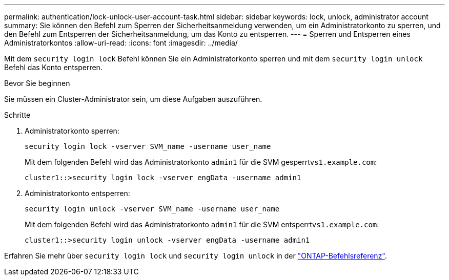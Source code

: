 ---
permalink: authentication/lock-unlock-user-account-task.html 
sidebar: sidebar 
keywords: lock, unlock, administrator account 
summary: Sie können den Befehl zum Sperren der Sicherheitsanmeldung verwenden, um ein Administratorkonto zu sperren, und den Befehl zum Entsperren der Sicherheitsanmeldung, um das Konto zu entsperren. 
---
= Sperren und Entsperren eines Administratorkontos
:allow-uri-read: 
:icons: font
:imagesdir: ../media/


[role="lead"]
Mit dem `security login lock` Befehl können Sie ein Administratorkonto sperren und mit dem `security login unlock` Befehl das Konto entsperren.

.Bevor Sie beginnen
Sie müssen ein Cluster-Administrator sein, um diese Aufgaben auszuführen.

.Schritte
. Administratorkonto sperren:
+
`security login lock -vserver SVM_name -username user_name`

+
Mit dem folgenden Befehl wird das Administratorkonto `admin1` für die SVM gesperrt``vs1.example.com``:

+
[listing]
----
cluster1::>security login lock -vserver engData -username admin1
----
. Administratorkonto entsperren:
+
`security login unlock -vserver SVM_name -username user_name`

+
Mit dem folgenden Befehl wird das Administratorkonto `admin1` für die SVM entsperrt``vs1.example.com``:

+
[listing]
----
cluster1::>security login unlock -vserver engData -username admin1
----


Erfahren Sie mehr über `security login lock` und `security login unlock` in der link:https://docs.netapp.com/us-en/ontap-cli/search.html?q=security+login["ONTAP-Befehlsreferenz"^].
